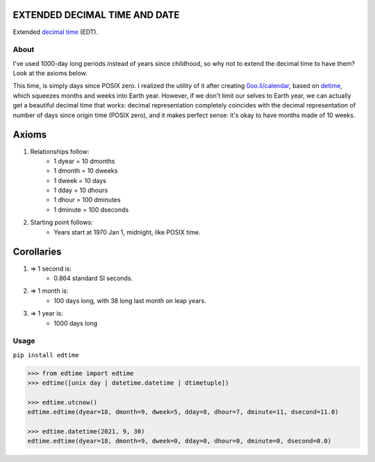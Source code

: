 EXTENDED DECIMAL TIME AND DATE
==============================
Extended `decimal time <https://en.wikipedia.org/wiki/Decimal_time>`__ (EDT).

About
-----

I've used 1000-day long periods instead of years since childhood, so why not to extend the decimal time to have them? Look at the axioms below.

This time, is simply days since POSIX zero. I realized the utility of it after creating `0oo.li/calendar <https://0oo.li/calendar/>`__, based on `detime <https://github.com/mindey/detime>`__, which squeezes months and weeks into Earth year. However, if we don't limit our selves to Earth year, we can actually get a beautiful decimal time that works: decimal representation completely coincides with the decimal representation of number of days since origin time (POSIX zero), and it makes perfect sense: it's okay to have months made of 10 weeks.

Axioms
======

#. Relationships follow:
    * 1 dyear = 10 dmonths
    * 1 dmonth = 10 dweeks
    * 1 dweek = 10 days
    * 1 dday = 10 dhours
    * 1 dhour = 100 dminutes
    * 1 dminute = 100 dseconds

#. Starting point follows:
    * Years start at 1970 Jan 1, midnight, like POSIX time.

Corollaries
===========

#. => 1 second is:
    * 0.864 standard SI seconds.
#. => 1 month is:
    * 100 days long, with 38 long last month on leap years.
#. => 1 year is:
    * 1000 days long


Usage
-----

``pip install edtime``

.. code:: bash

    >>> from edtime import edtime
    >>> edtime([unix day | datetime.datetime | dtimetuple])

    >>> edtime.utcnow()
    edtime.edtime(dyear=18, dmonth=9, dweek=5, dday=8, dhour=7, dminute=11, dsecond=11.0)

    >>> edtime.datetime(2021, 9, 30)
    edtime.edtime(dyear=18, dmonth=9, dweek=0, dday=0, dhour=0, dminute=0, dsecond=0.0)

